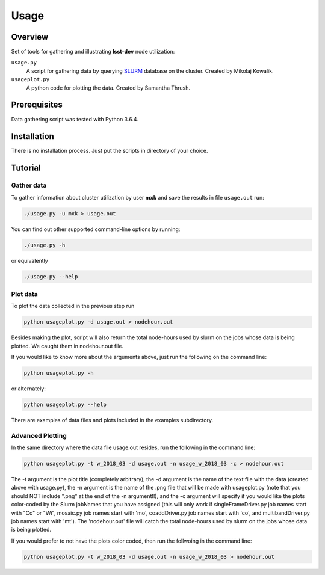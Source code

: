 Usage
=====

Overview
--------

Set of tools for gathering and illustrating **lsst-dev** node utilization:

``usage.py``
    A script for gathering data by querying `SLURM`_ database on the cluster.
    Created by Mikolaj Kowalik. 

``usageplot.py``
    A python code for plotting the data.
    Created by Samantha Thrush.

Prerequisites
-------------

Data gathering script was tested with Python 3.6.4.

Installation
------------

There is no installation process. Just put the scripts in directory of your
choice.

Tutorial
--------

Gather data
^^^^^^^^^^^

To gather information about cluster utilization by user **mxk** and save the
results in file ``usage.out`` run:

.. code-block:: bash 

   ./usage.py -u mxk > usage.out

You can find out other supported command-line options by running:

.. code-block:: bash

   ./usage.py -h

or equivalently

.. code-block:: bash

   ./usage.py --help

Plot data
^^^^^^^^^
To plot the data collected in the previous step run

.. code-block:: bash

    python usageplot.py -d usage.out > nodehour.out

Besides making the plot, script will also return the total node-hours used by slurm on the jobs whose data is being plotted. We caught them in nodehour.out file.

If you would like to know more about the arguments above, just run the following on the command line:

.. code-block:: bash

   python usageplot.py -h

or alternately:

.. code-block:: bash

   python usageplot.py --help

There are examples of data files and plots included in the examples subdirectory.  

Advanced Plotting
^^^^^^^^^^^^^^^^^
In the same directory where the data file usage.out resides, run the following in the command line:

.. code-block:: bash

   python usageplot.py -t w_2018_03 -d usage.out -n usage_w_2018_03 -c > nodehour.out

The -t argument is the plot title (completely arbitrary), the -d argument is the name of the text file with the data (created above with usage.py), the -n argument is the name of the .png file that will be made with usageplot.py (note that you should NOT include ".png" at the end of the -n argument!!), and the -c argument will specify if you would like the plots color-coded by the Slurm jobNames that you have assigned (this will only work if singleFrameDriver.py job names start with "Co" or "Wi", mosaic.py job names start with 'mo', coaddDriver.py job names start with 'co', and multibandDriver.py job names start with 'mt').  The 'nodehour.out' file will catch the total node-hours used by slurm on the jobs whose data is being plotted.

If you would prefer to not have the plots color coded, then run the follwoing in the command line:

.. code-block:: bash

   python usageplot.py -t w_2018_03 -d usage.out -n usage_w_2018_03 > nodehour.out
 

.. Links

.. _SLURM: https://slurm.schedmd.com/quickstart.html
